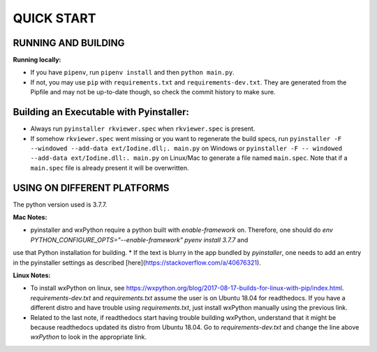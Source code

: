 ====================
QUICK START
====================

--------------------------------------------------
RUNNING AND BUILDING
--------------------------------------------------

**Running locally:**

* If you have ``pipenv``, run ``pipenv install`` and then ``python main.py``.
* If not, you may use ``pip`` with ``requirements.txt`` and ``requirements-dev.txt``. They are generated from the Pipfile and may not be up-to-date though, so check the commit history to make sure.

--------------------------------------------------
Building an Executable with Pyinstaller:
--------------------------------------------------

* Always run ``pyinstaller rkviewer.spec`` when ``rkviewer.spec`` is present.
* If somehow ``rkviewer.spec`` went missing or you want to regenerate the build specs, run ``pyinstaller -F --windowed --add-data ext/Iodine.dll;. main.py`` on Windows or ``pyinstaller -F -- windowed --add-data ext/Iodine.dll:. main.py`` on Linux/Mac to generate a file named ``main.spec``. Note that if a ``main.spec`` file is already present it will be overwritten.

--------------------------------------------------
USING ON DIFFERENT PLATFORMS
--------------------------------------------------

The python version used is 3.7.7.

**Mac Notes:**

* pyinstaller and wxPython require a python built with `enable-framework` on. Therefore, one should do `env PYTHON_CONFIGURE_OPTS="--enable-framework" pyenv install 3.7.7` and
use that Python installation for building.
* If the text is blurry in the app bundled by `pyinstaller`, one needs to add an entry in the pyinstaller settings as described [here](https://stackoverflow.com/a/40676321).

**Linux Notes:**

* To install wxPython on linux, see https://wxpython.org/blog/2017-08-17-builds-for-linux-with-pip/index.html. `requirements-dev.txt` and `requirements.txt` assume the user is on Ubuntu 18.04 for readthedocs. If you have a different distro and have trouble using `requirements.txt`, just install wxPython manually using the previous link.
* Related to the last note, if readthedocs start having trouble building wxPython, understand that it might be because readthedocs updated its distro from Ubuntu 18.04. Go to `requirements-dev.txt` and change the line above `wxPython` to look in the appropriate link.
